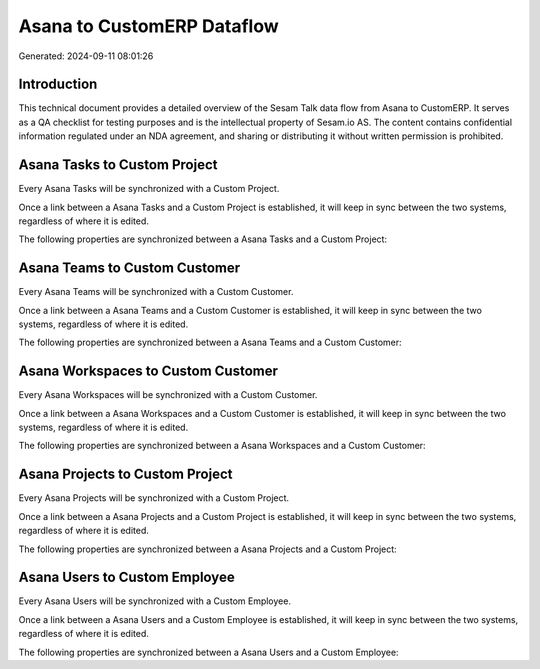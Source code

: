 ===========================
Asana to CustomERP Dataflow
===========================

Generated: 2024-09-11 08:01:26

Introduction
------------

This technical document provides a detailed overview of the Sesam Talk data flow from Asana to CustomERP. It serves as a QA checklist for testing purposes and is the intellectual property of Sesam.io AS. The content contains confidential information regulated under an NDA agreement, and sharing or distributing it without written permission is prohibited.

Asana Tasks to Custom Project
-----------------------------
Every Asana Tasks will be synchronized with a Custom Project.

Once a link between a Asana Tasks and a Custom Project is established, it will keep in sync between the two systems, regardless of where it is edited.

The following properties are synchronized between a Asana Tasks and a Custom Project:

.. list-table::
   :header-rows: 1

   * - Asana Tasks Property
     - Custom Project Property
     - Custom Data Type


Asana Teams to Custom Customer
------------------------------
Every Asana Teams will be synchronized with a Custom Customer.

Once a link between a Asana Teams and a Custom Customer is established, it will keep in sync between the two systems, regardless of where it is edited.

The following properties are synchronized between a Asana Teams and a Custom Customer:

.. list-table::
   :header-rows: 1

   * - Asana Teams Property
     - Custom Customer Property
     - Custom Data Type


Asana Workspaces to Custom Customer
-----------------------------------
Every Asana Workspaces will be synchronized with a Custom Customer.

Once a link between a Asana Workspaces and a Custom Customer is established, it will keep in sync between the two systems, regardless of where it is edited.

The following properties are synchronized between a Asana Workspaces and a Custom Customer:

.. list-table::
   :header-rows: 1

   * - Asana Workspaces Property
     - Custom Customer Property
     - Custom Data Type


Asana Projects to Custom Project
--------------------------------
Every Asana Projects will be synchronized with a Custom Project.

Once a link between a Asana Projects and a Custom Project is established, it will keep in sync between the two systems, regardless of where it is edited.

The following properties are synchronized between a Asana Projects and a Custom Project:

.. list-table::
   :header-rows: 1

   * - Asana Projects Property
     - Custom Project Property
     - Custom Data Type


Asana Users to Custom Employee
------------------------------
Every Asana Users will be synchronized with a Custom Employee.

Once a link between a Asana Users and a Custom Employee is established, it will keep in sync between the two systems, regardless of where it is edited.

The following properties are synchronized between a Asana Users and a Custom Employee:

.. list-table::
   :header-rows: 1

   * - Asana Users Property
     - Custom Employee Property
     - Custom Data Type

